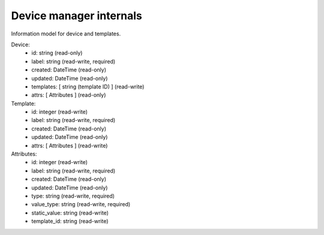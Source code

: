 ========================
Device manager internals
========================


Information model for device and templates.

Device:
 - id: string (read-only)
 - label: string (read-write, required)
 - created: DateTime (read-only)
 - updated: DateTime (read-only)
 - templates: [ string (template ID) ] (read-write)
 - attrs: [ Attributes ] (read-only)

Template:
 - id: integer (read-write)
 - label: string (read-write, required)
 - created: DateTime (read-only)
 - updated: DateTime (read-only)
 - attrs: [ Attributes ] (read-write)

Attributes: 
 - id: integer (read-write)
 - label: string (read-write, required)
 - created: DateTime (read-only)
 - updated: DateTime (read-only)
 - type: string (read-write, required)
 - value_type: string (read-write, required)
 - static_value: string (read-write)
 - template_id: string (read-write)